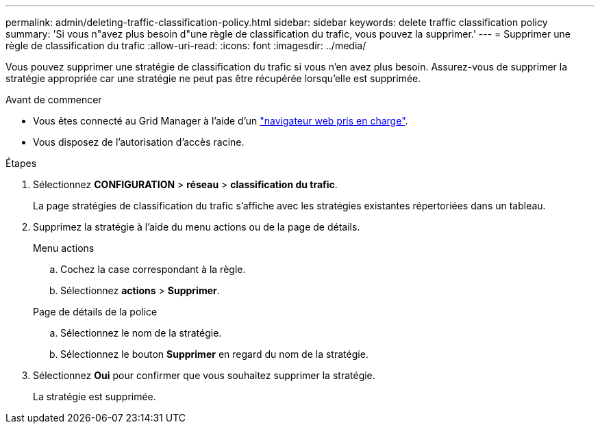 ---
permalink: admin/deleting-traffic-classification-policy.html 
sidebar: sidebar 
keywords: delete traffic classification policy 
summary: 'Si vous n"avez plus besoin d"une règle de classification du trafic, vous pouvez la supprimer.' 
---
= Supprimer une règle de classification du trafic
:allow-uri-read: 
:icons: font
:imagesdir: ../media/


[role="lead"]
Vous pouvez supprimer une stratégie de classification du trafic si vous n'en avez plus besoin. Assurez-vous de supprimer la stratégie appropriée car une stratégie ne peut pas être récupérée lorsqu'elle est supprimée.

.Avant de commencer
* Vous êtes connecté au Grid Manager à l'aide d'un link:../admin/web-browser-requirements.html["navigateur web pris en charge"].
* Vous disposez de l'autorisation d'accès racine.


.Étapes
. Sélectionnez *CONFIGURATION* > *réseau* > *classification du trafic*.
+
La page stratégies de classification du trafic s'affiche avec les stratégies existantes répertoriées dans un tableau.

. Supprimez la stratégie à l'aide du menu actions ou de la page de détails.
+
[role="tabbed-block"]
====
.Menu actions
--
.. Cochez la case correspondant à la règle.
.. Sélectionnez *actions* > *Supprimer*.


--
.Page de détails de la police
--
.. Sélectionnez le nom de la stratégie.
.. Sélectionnez le bouton *Supprimer* en regard du nom de la stratégie.


--
====
. Sélectionnez *Oui* pour confirmer que vous souhaitez supprimer la stratégie.
+
La stratégie est supprimée.


